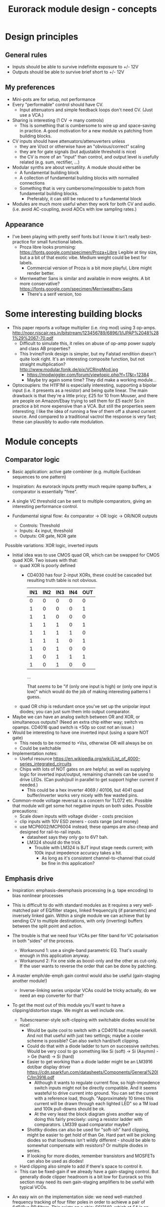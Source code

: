 #+TITLE: Eurorack module design - concepts

* Design principles

** General rules
   - Inputs should be able to survive indefinite exposure to +/- 12V
   - Outputs should be able to survive brief short to +/- 12V
   
** My preferences
   - Mini-pots are for setup, not performance
   - Every "performable" control should have CV.
     - Input attenuators and simple feedback loops don't need
       CV. (Just use a VCA.)
   - Sharing is interesting (1 CV -> many controls)
     - This is something that is cumbersome to wire up and
       space-saving in practice. A good motivation for a new module vs
       patching from building blocks.
   - CV inputs should have attenuators/attenuverters unless
     - they are V/oct or otherwise have an "obvious/correct" scaling
     - they are for gate signals (but adjustable threshold is nice)
     - the CV is more of an "input" than control, and output level is
       usefully related (e.g. sum, rectifier, ...)
   - Modular synths are about versatility. A module should either be
     - A fundamental building block
     - A collection of fundamental building blocks with normalled connections
     - Something that is very cumbersome/impossible to patch from
       fundamental building blocks.
       - Preferably, it can still be reduced to a fundamental block
   - Modules are much more useful when they work for both CV and
     audio. (i.e. avoid AC-coupling, avoid ADCs with low sampling rates.)

** Appearance
   - I've been playing with pretty serif fonts but I know it isn't
     really best-practice for small functional labels.
     - Proza libre looks promising:
       https://fonts.google.com/specimen/Proza+Libre Legible at tiny
       size, but a a bit of that exotic vibe. Medium weight could be
       best for labels.
       - Commercial version of Proza is a bit more playful, Libre
         might render better.
     - Merriweather Sans is similar and available in more weights. A
       bit more conservative?
       https://fonts.google.com/specimen/Merriweather+Sans
       - There's a serif version, too

* Some interesting building blocks
  - This paper reports a voltage multiplier (i.e. ring mod) using 3 op-amps.
    http://nopr.niscair.res.in/bitstream/123456789/6896/1/IJPAP%2048%281%29%2067-70.pdf
    - Difficult to simulate this, it relies on abuse of op-amp power
      supply and class AB properties?
    - This Irvine/Fonik design is simpler, but my Falstad rendition doesn't
      quite look right. It's an interesting composite function, but
      not straight multiplication? http://www.modular.fonik.de/pix/VCRingMod.jpg
      - https://modwiggler.com/forum/viewtopic.php?f=17&t=12384
      - Maybe try again some time? They did make a working module...

  - Optocouplers: the H11F1M is especially interesting, supporting a
    bipolar input (i.e. it presents as a resistor) and being quite
    linear.  The main drawback is that they're a little pricy; £25 for
    10 from Mouser, and there are people on Amazon/Ebay trying to sell
    them for £5 each! So in practice a bit more expensive than a VCA.
    But still the properties seem interesting; I like the idea of
    running a few of them off a shared current source. And compared to
    a traditional vactrol the response is very fast; these can
    plausibly to audio-rate modulation.

* Module concepts

** Comparator logic
   - Basic application: active gate combiner (e.g. multiple Euclidean
     sequences to one pattern)
   - Inspiration: As eurorack inputs pretty much require opamp
     buffers, a comparator is essentially "free".
   - A single VC threshold can be sent to multiple comparators, giving an
     interesting performance control.

   - Fundamental signal flow: 4x comparator -> OR logic -> OR/NOR outputs
     - Controls: Threshold
     - Inputs: 4x input, threshold
     - Outputs: OR gate, NOR gate

   Possible variations: XOR logic, inverted inputs
   - Initial idea was to use CMOS quad OR, which can be swapped for
     CMOS quad XOR. Two issues with that:
     - quad XOR is poorly defined
       - CD4030 has four 2-input XORs, these could be cascaded but
         resulting truth table is not obvious.

         | IN1 | IN2 | IN3 | IN4 | OUT |
         |-----+-----+-----+-----+-----|
         |   0 |   0 |   0 |   0 |   0 |
         |   1 |   0 |   0 |   0 |   1 |
         |   1 |   1 |   0 |   0 |   0 |
         |   1 |   1 |   1 |   0 |   1 |
         |   1 |   1 |   1 |   1 |   0 |
         |   1 |   1 |   1 |   0 |   1 |
         |   1 |   0 |   1 |   0 |   0 |
         |   1 |   0 |   1 |   1 |   1 |
         |   1 |   0 |   1 |   0 |   0 |

         ...

         That /seems/ to be "if (only one input is high) or (only one
         input is low)" which would do the job of making interesting
         patterns I guess.
   
     - quad OR chip is redundant once you've set up the unipolar input
       diodes; you can just sum them into output comparator.
   - Maybe we can have an analog switch between OR and XOR, or
     simultaneous outputs? (Need an extra chip either way; switch vs
     opamps. CD4016 quad switch is <50p so cost not an issue.)
   - Would be interesting to have one inverted input (using a spare
     NOT gate)
     - This needs to be normed to +Vss, otherwise OR will always be on
     - Could be switchable

   - Implementation notes:
     - Useful resource https://en.wikipedia.org/wiki/List_of_4000-series_integrated_circuits
     - Chips with lots of NOT gates on are helpful; as well as
       supplying logic for inverted input/output, remaining channels
       can be used to drive LEDs. (Can push/pull in parallel to get
       support higher current if needed.)
       - This could be a hex inverter 4069 / 40106, but 4041 quad
         buffer/inverter works very nicely with few wasted pins.

   - Common-mode voltage reversal is a concern for TL072 etc. Possible
     that module will get some hot negative inputs on both
     sides. Possible precautions:
     - Scale down inputs with voltage divider - costs precision
     - clip inputs with 10V ESD zeners - costs range (and money)
     - use MCP6002/MCP6004 instead; these opamps are also cheap and
       designed for rail-to-rail inputs.
       - datasheet says they only go to 6V? bah.
       - LM324 should do the trick
         - Trouble with LM324 is BJT input stage needs current; with
           100k input impedence accuracy takes a hit.
           - As long as it's consistent channel-to-channel that could
             be fine in this application?

** Emphasis drive

   - Inspiration: emphasis-deemphasis processing (e.g. tape encoding)
     to bias nonlinear processes
   - This is difficult to do with standard modules as it requires a
     very well-matched pair of EQ/filter stages, linked frequency/q
     (if parametric) and inversely linked gain. Within a single module
     we can achieve that by sending CV to multiple destinations, with
     only (inverting) buffers between the split point and action.
   - The trouble is that we need four VCAs per filter band for VC
     polarisation in both "sides" of the process.
     - Workaround 1: use a single-band parametric EQ. That's usually
       enough in this application anyway.
     - Workaround 2: Fix one side as boost-only and the other as
       cut-only. If the user wants to reverse the order that can be
       done by patching.
   - A master emph/de-emph gain control would also be useful
     (gain-staging another module!)
     - Inverse-linking series unipolar VCAs could be tricky actually, do we need
       an exp converter for that?
   - To get the most out of this module you'll want to have a
     clipping/distortion stage. We might as well include one.
     - Tubescreamer-style soft-clipping with switchable diodes would be nice!
       - Would be quite cool to switch with a CD4016 but maybe
         overkill.  And not that useful with just two settings; maybe
         a cooler scheme is possible? Can also switch hard/soft
         clipping.
       - Could do that with a diode ladder to turn on successive
         switches. Would be very cool to go something like Si (soft)
         -> Si (Asymm) -> Ge (hard) -> Si (hard)
       - Easier to get working than a diode ladder might be an LM3916
         dot/bar display driver
         https://cdn.sparkfun.com/datasheets/Components/General%20IC/lm3916.pdf
         - Although it wants to regulate current flow, so
           high-impedence switch inputs might not be directly
           compatible. And it seems wasteful to drive current into
           ground. You can set the current with a reference load,
           though.  "Approximately 10 times this current will be drawn
           through each lighted LED" so a 1M load and 100k pull-downs
           should be ok.
         - At the very least the block diagram gives another way of
           doing this fairly precisely: using a resistor ladder with
           comparators. LM339 quad comparator maybe?
       - Shottky diodes can also be used for "soft-ish" hard clipping,
         might be easier to get hold of than Ge. Hard part will be
         picking diodes so that loudness isn't wildly different -
         should be able to somewhat compensate with resistors? Or
         multiple diodes in series.
       - If looking for more diodes, remember transistors and MOSFETs
         can also be used as diodes!
     - Hard clipping also simple to add if there's space to control it.
     - This can be fixed-gain if we already have a gain-staging
       control. But generally diode clipper headroom is a bit low for
       Eurorack so this section may need its own gain-staging
       amplifiers to be useful with typical VCOs.
   - An easy win on the implementation side: we need well-matched
     frequency tracking of four filter poles in order to achieve a
     pair of 6dB/8ve BP filters. This exists on a chip: SSI2140, which
     at £4 is an updated take on the classic SSM2040. CEM 3320 should
     also be able to do it.

   - Digital implementation also has a lot going for it. Perfect
     matching between filters, aliasing a non-issue (can do saturation
     in analogue domain.) Initial daisy/bluemchen implementation seems
     really good.
     - Digital implementation would also allow multiple operation modes:
       - Peak filter
       - Shelf filter
       - Linear tilt (might be able to borrow airwindows code for that?)
       - Nonlinear transfer functions (i.e. ulaw encode/decode.) This
         _would_ introduce aliasing, but may be ok as a bonus
         mode. (And tbh a 96 kHz, 24-bit oversampled implementation
         would be far better than real-world versions used in the
         past.)
       - low-shelf / peak / high-shelf would be very natural to select
         with a 3-way toggle switch. Simple implementation would be an
         on/off/on that grounds two GPIO pins. Internal pull-up means
         this is detected. On/on/on would also work if that switch is
         more available, just needs different logic.
         https://electro-smith.github.io/libDaisy/md_doc_md__a1__getting__started__g_p_i_o.html

   - Clipping stage design: have put a mock-up in Falstad folder. But
     basically a TL072 will do it.
     - Two inverting op-amp stages
     - Stage 1: 100k input, 47k feedback and (22k + 2x 1N4148) soft-clip feedback
     - Interstage hard-clip: 2.2k -> 2x 4148 to gnd -> 10k -> summing node
     - Stage 2: 100k feedback, 1k output

     Stage 2 feedback controls final gain, interstage resistors
     control hard-clipping point. Soft-clipping ratio is ~ 2:1

     According to Falstad, 1N4148 hard-clipping isn't really that hard
     in this configuration. Better check on breadboard. It should
     sound nice anyway.

** Fixed-band EQ

   - Inspiration: a 4-fixed-bands EQ was conceived as a nice user interface for an
     emphasis-de-emphasis module. It could then double as a nice tool
     to mix two overlapping mix elements by boosting and cutting
     sympathetically.
     - The trouble is that in a traditional cut/boost arrangement this
       would need 4 VCAs per band!
     - Alternatively we could remove the dry path and mix several
       broad bands. This would give a slightly lumpy frequency
       response, but that's not such a problem if it doesn't need to
       cancel with an inverse operation. I think this is how the Maag
       EQ4 works?
   - Interesting aspects: if we have CV attenuverters to each band's
     gain and norm them together, then a single CV input can be used
     to "morph" between different curves.
   - A nice feature of the Maag arrangement is that no master volume
     control is really needed; you can compensate volume by
     increasing/decreasing all the bands equally. (That is a lot
     easier to do with stepped controls, though.)
   - Implementation-wise, if we want a lot of clean EQ bands maybe
     digital is the way to go? An arduino should be able to handle the
     computation at a reasonable sample rate with RJB cookbook
     filters. We can limit the CV bandwidth to avoid aliasing, in
     which case the decent number of 16-bit ADC available should be
     sufficient.  The problem is the 12-bit outputs, I'd rather get to
     16-bit at least. Also, I don't see a lot of simple development
     environments for a low-HP device. Electrosmith Daisy Seed might
     be the best bet, but finding it harder than expected to get
     examples of Eurorack setup and DAC quality.
   - With analogue filters it would be fairly simple to also provide
     individual pre-VCA filter outputs. Is that useful? Would allow
     module to simultaneously act as a fixed multiband splitter. (And
     allow e.g. mid-high output to trigger envelope to low gain.)
     - Worth mentioning that quite a nice multiband splitter module
       exists in the form of LA61 LR4. This has VC crossovers and no
       mixing section - but of course would pair well with a (VC)
       mixer. No DIY version though!
     - Other than that, all I can find is a cheap fixed-band splitter
       from EMW and a presumably unobtainium 4-band VC Cwejman module.
     - I'm not really a huge fan of multi-band processing, but it does
       seem under-served. I guess people can use other filters
       anyway. Any SVF is a 2-band crossover, right?
   - A parallel soft-clipped output would be easy to include, making a
     tweakable distortion unit.
     - Depending on the complexity of CV scaling, we could get a master
       VCA quite "cheaply" that mixes extra CV into all bands

   - Hmm, just as this concept was coming together Boredbrain have
     announced a 10hp 5-band VC stereo EQ. Still seems worth working
     on this one: DIY, mono, smaller, broader, shift-switch is quite
     different overall. But this one must be absolutely stuffed with
     VCAs? Even if "balance" and "level" bias existing VCAs and
     crossovers are used to avoid need for subtraction, this is 10
     VCAs and a whole bunch of trimming/calibration. Or it's digital?

*** Proposed features/interface
    - 4-band EQ consisting of four parallel filter sections: LP,
      low-mid BP, high-mid BP, HP
      - Each filter has 6dB/octave (single-pole) slopes, creating a
        gentle set of crossovers. By spacing these correctly the
        response shouldn't be _too_ lumpy, but will be less
        transparent than a classic add/subtract EQ arrangement.
        - If the stages are obtained by subtracting a series of
          low-pass filters, then they _should_ be able to recombine
          perfectly?

    - Each band can be controlled manually or by CV, in the following
      scheme:
      - Each band has a CV input with full-sized attenuverter,
        normalled to the CV input above it. This allows a single CV
        input to e.g. cut lows and boost low-mid with intuitive
        controls.
      - Top CV is normalled to positive voltage, giving manual EQ when
        no CV is plugged in.
      - With 0V input, output is approximately unity.
      - Positive/negative input are approximately symmetric
        cuts/boosts in dB (i.e. gain changes on log-scale)
      - With all attenuverters at max/min, common input CV gives gain
        boost/cut with roughly flat frequency response.
      - Input CV range is +/- 5V, ok to clip beyond that

    - Bandpass filters have different bandwidths in order to
      achieve the most useful frequency selections. A useful shift
      in character could be achieved by using an analog switch to
      modify RC values. This would be the same direction for all
      modified values (i.e. no inverter needed to control this!)
      Values would be changed in pairs to keep crossovers aligned.
      - Move LP and lower limit of BP1 to change bass response
      - Move higher limit of BP1 and lower limit of BP2 for mids control
      - Move HP and higher limit of BP2 for different high response.

      Clearly the mids shift is especially useful. Not clear which
      is then the more useful of lows and highs: low shift is nice
      for kick/bass eq, but high shift may help make best use of
      upper-mid band after shifting.      

    - Panel:

      #+begin_example

         ---------
        |   Hi    |
        | 0---O   |
        | Hi-Mid  |
        | 0---O   |
        | Lo-Mid  |
        | 0---O   |
        |  Low    |
        | 0---O   |
        |  Shift  |
        | 0  -o   |
        |In  Out  |
        | 0 0 0 0 |
        |  VCA DST|
        |_________|

      #+end_example

    - This includes a few optional features. Suggest that initial
      prototype skips the master VCA and distortion output; see how we
      do for space/complexity. But these add whole extra functions for
      not many extra components, so worth considering.

*** Implementation details
    - VCAs mostly work with much lower unipolar control voltages, and
      more range on negative (attenuation) side
      - Some considerable offset/scaling effort is going to be needed
        to get from nice +/- 5V range to a safe VCA range with 0V
        unity. We'd like to make a healthy gain range available (at
        least +/- 18dB?) so assume that VCA is usually attenuating and
        makeup gain is supplied.
    - SSI Quad VCA chip looks very promising as this should give
      fairly consistent exponential control over four channels
      simultaneously. Might still need a bit of trimming? VCAs seem to
      need a lot of trimming in general...


** Multi-mode filter
   - Interesting document from SSI describes filter design with the
     SSI2164 quad VCA. http://www.soundsemiconductor.com/downloads/AN701.pdf
   - Table 1 shows how the stages of a cascaded 4-pole LP filter can
     be combined in different ratios to obtain many different filter
     responses (including HP, BP, AP).
   - Massively-multimode filters like the Polaris might use this sort
     of scheme with a microcontroller and analog switch ICs to toggle
     different arrangements.
   - In principle you could run all these inputs into a mixer to dial
     in custom filter responses.
     - This is another case where a VC morphing mixer would be
       useful. Maybe that should be its own module, and then the
       filter component is just a 4-pole LP with stage outputs?
     - 5 stages could be a bit tricky to handle, is there a useful
       macro/gang option to make this control space more manageable?
       - Could prototype that in Reaktor?
     - 4 is a much nicer number when it comes to VCAs, opamps etc...
   - Is there any reason you couldn't do the same thing with SSI2140?
     Would that be easier? We don't need independent frequency control
     in this application.

** More filters
   - Lots of nice chips about for making filters, but how to go beyond
     the obvious?
   - Well, most VCFs are based on a Butterworth design, minimising
     ripple. Would it be possible to use these chips (or OTA
     Sallen-Key) to implement Chebyshev and Elliptic filters with lots of
     ripple? That could give "chewy" phaser-ish effect along with a
     steeper slope.

** Rungler

   - Note that Rob Hordijk is quite protective of the Benjolin design;
     things based on rungling should not be disseminated too widely
     without asking nicely.
     - But I get the impression that homebrew DIY things are very much
       approved of...
   - Benjolin looks like a lot of fun, but I don't really need the
     extra oscillators and filter. A standalone rungler-like processor
     would let me patch a Benjolin with other modules.
   - Fancyyyyy Rung Divisions looks much more suitable; a combination
     of an enhanced rungler and clock divider. Unfortunately it's out
     of production. https://www.fancysynthesis.net/
     - A new version is imminent, but will be a wide module with knobs
       on. I really like module designs that don't need knobs.
   - Basically I want a 4hp module that is just the left-hand side of
     a Rung Divisions. The schematics are available so this shouldn't
     be too hard.
     - The RHS looks well cool, actually; clock divider with switchable
       OR bus. But it could be a separate module.
   - Apparently the successor to RD will have an expander for
     Klee-like sequencing. Something I really like about the Rung
     Divisions design already is that the multiple rungler outputs
     are, effectively, parallel pre-set Klee sequencers. There's
     probably room for more innovation in this area.
     - e.g. an analog switch and resistors could be used to make a
       CV-addressable set of "Klee presets"
     - But multiple parallel outputs is simpler and cooler?
       - How about a compromise: switchable variations on multiple
         outputs?
   - Modwiggler thread https://modwiggler.com/forum/viewtopic.php?t=155934
     - Consider option to break the XOR feedback loop, simplifying behaviour
     - Repeater shows a bare-bones version as part of instrument with
       2 VCOs, mixer and wavefolder
     - J3RK posts a really cool 8-stage design with LED indicators
       - Those would look cute arranged in a little 4hp ring!
       - Note that this isn't possible with the usual 4021 shift
         register chip, which only exposes the last 3 stages as
         outputs. https://www.ti.com/lit/ds/symlink/cd4021b.pdf
         J3RK uses a 4094 instead. (It's not like we were
         using the jam inputs anyway, and the chip price is about the
         same...) https://www.ti.com/lit/ds/symlink/cd4094b.pdf
         - Also this design uses a SIP resistor network. 4094 has the
           outputs in two groups of four, so this could be very tidy
           on stripboard!
       - and a bunch of other cool circuits
   - Electro-music thread on original Benjolin is interesting
     https://electro-music.com/forum/viewtopic.php?t=38081
     - Uses SSM2164 (quad VCA) for oscillator core. Gets the
       exponential scaling for free.

   - Possible panel elements:
     - Inputs: clock, data, reset
       - What does reset do to a manually-programmed sequence? Is
         there any way to set up a shorter sequence with an 8-bit SR?
         Move feedback point?

     - Knobs: threshold, random

     - Switches/buttons: write, clear, XOR feedback, manual clock
       - (on)/off/(on) write/clear momentary toggle could work by
         setting data comparator threshold; that isolates it from
         input jack.
       - Manual clock button not generally found on these things but
         would be useful

     - Feedback: 678 LEDs, LED ring, LED ring w/ 678 in another
       colour, LED strip

     - Outputs: Bits 6, 7, 8, RUNG, GNUR, XOR

   - A lot of what I want can be done with NLC 8-bit cipher. There is
     something to be said for simplifying the sequencing/Turing
     Machine workflow, but maybe I should build one of those and spend
     time with it before returning to this idea.
   
** Bussed clock divider
   - NLC's Divide and Conquer is very cool (fractional values!) but
     lacks reset inputs.
   - The right-hand side of Rung Divisions has a nice bus-switching
     setup to direct clock dividers into a common OR stream.
   - Could toggle between two different busses with SP3T switches,
     like a switched mult.
     - Is that actually useful though? Wouldn't you often want a
       division to appear in both?
     - With so many switches and ICs, might be an idea to _not_
       provide individual outputs
   - Would be nice to have logic other than OR... but how?
     - For AND, could have all unselected streams normed to "high"
     - For XOR, would need each selected stream to add a XOR stage to
       bus.
     - Some of those would need a few poles, perhaps using analog
       switch ICs?
       - This could add up to a lot of ICs...

** Clippers/waveshapers
   - Made a nice simple morphable shaper at https://tinyurl.com/ygknmmxr
     - it's just a hard clipper subtracted from a soft clipper, with
       variable gain on the hard clipper
     - Mixing and VCAs are things people have in their rack
       already. Simple DC-couple clippers are not.

    - Proving more difficult than expected to get this hard-clipping
      topology to work nicely
      - LEDs might be the best clipping diode: high threshold
        voltage and gives quite a sharp corner. (Red LED gives 1.5-2.0V drop)
      - Another idea would be to use op-amp clipping. No need for
        extra diodes, but a bit more gain-staging needed. (Inputs
        should not clip to avoid TL072 phase inversion, so we go in
        quiet, apply some gain to clip output, then compensate with
        voltage divider.)
        - Could lower headroom with a different voltage supply, but
          that exacerbates phase-inversion so no real benefit
    - Here's a proof of concept in circuitjs:
      https://falstad.com/circuit/circuitjs.html?ctz=CQAgjCAMB0l3BWcMBMcUHYMGZIA4UA2ATmIxAUgoqoQFMBaMMAKACUQAWbFEHq-nzRQ+XWiKowELAIZdCnPtkIUMK7MpDFwSJkjDx4faMULZTkFMQIIwCQpCTYTZ0qWwY8CTt+zJDLADu8orYCLycCmKSQSHRqiqccFCxCGrxaeqakLGRocLcvII5AE5cPEJUhfFUBgEA5uURydXVMcEKApqdfIR4KR1Jvf2EGEV9KQAmID3KI0PVvJN0AGYyAK4ANgAuDJt0kyzToxEVJ8MgS6sbO3sHsefVPW0sjc9nC3iSKWWZSiqzbL+HLBDCQUITc5zAYgPBgRKcfpw9R4RQgkBgxScRGw+FcHHozHxInY-ro5F8VGwr6UtEsJJ+FAoUJUsIRAlQAD6Ck5kE5SWsnIQvNg8DIhHsKGFfJQvM52HpkD8UPBsOS0NqhG5nDlAuInJQ0Glorg4sl0oNnPh8pYZTwNOwVPFtJEdRycmd0IM9ou2jsID0wKMzlMjrIPjAnAwxFsCH6IdcDisNjsDn0hnRnqd6RewW9-Wq+YupS0OYqRbawNkGNVjsUFLrWh0Af9bqMYGgCmwzDU1nCkGYMfAne4YGwnDAVhIGAMUaD6L+GhUfxQPoX6VX-Wdm5h259nvCKQZyGZlzG4DsRSBUu1usgpCtfJgcEIN5lBuFCuCFNJuOXxF4EsKQQACtAcChQNqDNYgrct8H6EDANtZAfUQsDaEg+dYgsCDeBw85M3A846hGc93X8EYfWYbofX6f1AzbZJn3gaNMAQNJIDUZlRmxV1oLzOBSN4EiZiGEsRJ6aiATErC8zHaTankmY11eCia0UESMEPdoLxoui0CoPoyUVPwpIxYRJyiTw0XKW8+T1R8RUMM1XwtWVuBtIA
      - Better version now in falstad folder

    - Another interesting clipping topology: VC one-sided hard clip
      https://www.tutorialspoint.com/linear_integrated_circuits_applications/linear_integrated_circuits_applications_clippers.htm
      - Compared to a TS-style soft clipper, we take the output
        _after_ the feedback diode.
      - I don't see an easy way to make this two-sided, but it gives a
        lovely hard clip (as output is pulled to Vref)


*** Clipper/splitter circuit
   - Another interesting element of modular waveshapers, which is not
     generally accessible, are the diode ladders used in wave folding.
     If you provided access to each stage they could be patched into a
     customisable wavefolder!
     - Could also send them to +/- sum via on/off/on switches. Then
       you can e.g. set high values to "off" for clipping, low values
       "off" for fuzz, and create more folds with alternating +/-

       #+begin_example
        _____________
       | BYO WAVEFOLD|
       | IN  +/off/- |
       |  0          |
       |  1          |
       |  0 ->  o-   |
       |  2     |    |
       |  0 -> -o    |
       |  3     |    |
       |  0 ->  o-   |
       |  4     |    |
       |  0 -> -o    |
       |  5     |    |
       |  0 ->  o-   |
       |  6     |    |
       |  0 -> -o    |
       | GAIN   |MIX |
       |  0     0    |
       |_____________|

       #+end_example

       Ticks a lot of boxes! No pots, can break out for other purposes
       (e.g. splitting CV to multiple destinations), sensible default
       gain which can be manipulated by CV. 4hp theoretically possible
       but tight, 6hp would be more resonable. Needs one VCA and a lot
       of opamps. (Input/VCA section, 6 section output buffers, output
       mixer.) Output mixer would /normally/ be done by mixing between
       two inverting opamps in series, but it should also work to use
       both inputs of one opamp?

       Maybe skip the VCA, it's just on the input anyway. People have
       VCAs already... But add a bit of fixed gain? Could set with a
       jumper.


*** Clipping pallette

   - How about a simple module with 4-6 inputs (normalised
     together for easy parallel processing) and outputs with
     different clippers?
     - Soft-clipping (feedback diodes)
     - Hard-clipping (Silicon, Ge, Zener?)
     - Opamp rail clipping (is this qualitatively different?)
     - Clean boost
     - OML Sinecore sine-shaper-on-a-chip
     - Saw-to-triangle function: either a full rectifier or triangle folder
     - Panel accessible-trimpots would be great for setting gain
   - Fixed gain based on +/- 5V is good for oscillator shaping and
     accessible to other stuff.
     - A clean boost (output-compensated?) would be rather useful
       anyway. Could be on a toggle switch?
   - If your signal doesn't reach the clipping threshold, then a hard
     clipper can also be used as clean boost.
   - Rather than providing optional boost; could be simpler to provide
     e.g. +6dB gain on all clippers, and an optional _pad_. Then we
     can choose whether to use it before or after clipping.
     - This also makes it easier to use the clippers with VCAs/LPGs
       that don't add gain.
   - Some of the folders can give big peaks - typically followed by
     soft clipping. This could be achieved with series
     normalisation...

     - e.g. chain 1: hard clip -> fold -> soft clip -> pad
     - chain 2: pad -> asymmetric fold -> deep soft clip

     Hmm, those two could be connected actually!

     - Soft clipping before a wavefolder could also limit the folder
       range, as long as they are appropriately calibrated.

     - hard clip -> asymm soft clip -> symm fold -> pad -> asymm fold
       -> symm soft clip

   - 4hp could be a squeeze for all those opamps!

   - Tunnel diodes are interesting devices. Obsolete space tech, NOS
     soviet stuff available at reasonable prices in small
     quantities. Supposedly they are linear in the reverse direction,
     while in forward bias the voltage-current curve folds down
     through a "negative resistance" region before reverting to
     linearity. Could make an interesting wavefolder, with two catches:
     - I can't find a nice V-I plot with both positive and negative
       regions in detail; need to measure for a particular batch anyway!
     - This all happens in a range of about 1V, so like a Si clipper
       will need to do some gainstaging.


*** Other folders
    - The Buchla wavefolder design is interesting as it doesn't use
      diodes; the clipping is done with op-amp rails.
      - Instead of subtracting the clipped voltage, it obtains a
        similar "point" waveform by tracking the current in the
        feedback loop of the clipping opamp.
      - Managed to get a circuitjs model of one stage working, see the
        folder.
      - This design could also be used to make a CV "dead spot" but
        surely diodes are cheaper.
      - The snag is that the slopes all depend on opamp resistors. Not
        a big problem for a musical wavefolder but might be tricky to
        design a precision splitter.
    - Was quite interested in the Auxren Tripsquad which is based on
      Serge Triple Waveshaper. The trouble with this transfer function
      is that it always rectifies the input. That's nice for saw waves
      but means cleaner/subtle applications are just impossible. I'd
      rather separate rectifier and folding stages for more versatility.
    - NLC Product uses wavefolders from Stork paper. I've separated
      out the first one as stork-folder-1 in Falstad
      folder. Interesting thing about these folders is that they are
      quite asymmetric by design; using op-amp to diff signal before
      and after diode drop.
      - This seems to require 3 op-amps total: input buffer/gainstage,
        diff stage, output buffer/gainstage. The diode voltage drop
        determines the size of the inverted/unfolded region. For Si
        diodes this is small and we need some gain-staging to use
        effectively with 5V p/p signals. We could eliminate the output
        buffer with a larger diode drop - using series diodes or blue
        LEDs?
*** Other shapers
    - Interesting tri-sin shaper discussed at MW
      https://modwiggler.com/forum/viewtopic.php?f=17&t=253285
      - For some reason this doesn't do any shaping in
        CircuitJS. Maybe the JFET is too ideal?
      - Otherwise seems quite forgiving. The original paper suggests
        using a trimmer on one side to get an exact resistance match
        (including internal resistances) and minimise even harmonics.
      - Would be nice to cascade this with a linear wavefolder to get a
        sine folder?

** Rectifier
   - I love the idea of the half-rectifying splitter combiner BHWR by
     CFM. The trouble is that it's passive; while that does enable
     bi-directional usage, it can lead to inconsistent behaviour.
     - How about a fully buffered version with explicit split/merge
       sections?
     - Could also achieve that by putting a quad buffer next to a
       BHWR. Can we get some other features?
       - Obvious tweak would be inverting input for NLC-style
         diff-rect.
         - taking diff of two half-rect stages is useful to get full
           rect. But to do the BHWR split/join trick we also need a
           straight sum option.
       - NE Pura Ruina is a multi-stage full rect. Presumably the way
         to make that work is put ac-coupling between the stages...

     - diff-rect: IN1, IN2 -> MAX(IN1 - IN2, 0), MIN(IN1 - IN2, 0)
       - NLC staple!
     - rect-diff: IN1, IN2 -> MAX(IN1, 0) - MIN(IN2, 0), MIN(IN1, 0) - MAX(IN2, 0)
       - With IN1 normed to IN2 this gives both polarities of full-rect
     - rect-sum: IN1, IN2 -> MAX(IN1, 0) + MIN(IN2, 0), MIN(IN1, 0) + MAX(IN2, 0)
       - This will do the reverse-connected BWHR trick, with the bonus
         of a complementary output

   - A simple multi-stage full-rectifier would also make a useful
     complement to the scanner/sequencer below.
     - An interesting twist would be an AC/DC-coupling selector. (With
       trimmable bias voltage for DC mode?)

** Unipolar/bipolar shifter

   - An interesting circuit related to a clipper that I haven't really
     seen in Eurorack is the /clamper/. This uses a capacitor,
     resistor and diode to collect a bias voltage whenever the signal
     exceeds the diode forward-voltage. Because the effect is damped
     by the capacitor, this doesn't have to cause distortion: it
     shifts a bipolar signal to a unipolar one (+/- an input bias).
     https://electronicsreference.com/analog/clamper_circuit/
   - Of course, converting from unipolar to bipolar is just a very
     low-frequency RC high-pass filter.

   - Could be useful to change the time constant to suit a given input
     signal. At very small time constants we'll get distortion, with
     large time constants it will react slowly.

   - Easy to VC the reference point, but how useful is that? Basically
     an offset control, could also be achived by mixing output.
     - Might make an interesting distortion at audio rate?

   - For modules that only take +ve CV input this could be a nice
     supporting utility. Do I have any of those? Good for VCA/LPG
     signals?
     - Could use at CV input section of an Ardiuno-based module to
       intelligently handle both unipolar and bipolar inputs. Could be
       a bit confusing if unexpected though.

** Ultrasonic processing

   - Several interesting processes can be clocked by an ultrasonic
     oscillator, e.g.
     - mod-demod audio encoding
     - NLC digital filter simulator
     - Switched-cap filter (implemented in the LTC1064 chip)
       - Fabrica does it with a 4066 - what rate limit does that impose?
         https://github.com/vauxflores/Electronics/tree/master/Eurorack/Fabrica
       - CD4066B datasheet mentions control repetitions in MHz and
         "propogation delay" of around 20 ns - so should be just about
         fast enough for glitches to not dominate behaviour?
       - The technical purpose of switched-cap filters is for
         implementing very steep filters at accurate, high
         frequencies. They absolutely can go to lower frequencies, but
         the clock is running at 50x the cutoff frequency which is
         audible for low frequencies. Could also get aliasing?
     - Sampling processors: Sample/hold, shift register, "rungling"
       - Especially Squid Axon with its four clocks per new sample...
       - Can generate intentional aliasing by resampling at audio rate
         without a filter
     - Delta-sigma modulation (i.e. "1-bit" ADC/DAC)
   - Would be nice to have proper V/octave control over these so they
     can be related to audible VCO frequencies.
     - Or use a frequency multiplier? CD4046B phase-locked loop VCO
       can go up to 1.2 MHz.
       - It might make a lot of sense to use a CD4046B as the main VCO
         source actually. It's cheap and voltage-controllable.
   - This whole class of processing falls squarely into "hard to do
     in-the-box", which is really what I'm interested in modular for
     :-D
     - That being said, some oversampled Reaktor simulations might
       help with dialing in useful parameter ranges...
   - An interesting thing to introduce to this stuff in general is
     jitter. What's the best way to introduce small timing
     inconsistencies to a square wave oscillator?
   - For some switched-capacitor/resistor arrangements we can manipulate the effective value with the /pulse width/ of the switching.
     - A single high-frequency sawtooth clock could drive multiple filters using (relatively cheap/simple) VC comparators.
     - That seems like a great source of multiple somewhat lofi VCFs. What could we do with those?
   - Nearest thing out there seems to be WMD synchrodyne, which
     implements VCO -> PLL -> switched-cap filter
     - In practice the character/workflow is rather dominated by wobbly PLL wrangling
     - As usual for WMD, the module has tight control spacing and is a tad pricy at ~£350-400
     - Still, it seems like a pretty comprehensive take on placing
       that chain under VC. Good stuff, no point in going the same way.
   - It may be a bad idea to send ultrasonic signals through Eurorack
     inputs/outputs. The format is not really engineered for
     them. Generally the advice with HF is to keep paths very short in
     order to a) avoid capacitative losses b) avoid crosstalk with
     your other stuff.
     - The synchrodyne allows an external clock for the PLL but not
       for the filter. It does allow PLL output, but that has a wide
       useful range.
     - Maybe near-ultrasound is fine. But radio is not far
       away... (Strictly speaking, audio range is Very Low Frequency
       (VLF) radio.)
   - Barton SRV is a PWM-based filter, providing two resonant SVFs
     with multiple outputs.
     https://www.bartonmusicalcircuits.com/srv/ There is an inbuilt
     fixed oscillator and external clock input. Very nice!
     - Switched-resistor rather than switched-capacitor
       - The two are not so different really; switched-capacitors also
         replace resistors.
     - Demo vid suggests the LPF doesn't really "close" completely?
       Should be tweakable.
     - Audio-rate clock vowel sound demo is rad. I should build one of
       these.
   - PWM control seems an interesting general alternative to a vactrol
     or VCA. How about a PWM VCA? Presumably this is how PWM
     compressors work?
     - For a PWM VCA, just send the input signal through the
       PWM-controlled switch. At zero pulse-width you have a perfect
       "off" state. At 50:50 you have half gain, so will need some
       makeup.
     - What about nonlinear elements? Would this be one way to make a
       morphable transfer function?

** Oscillator

*** I can't believe it's not digital

    - Would love to have an analog oscillator that does FM synthesis
      in perfect ratios like a digital oscillator
    - The challenge is that while we might be able to get higher/lower
      partials from a reference wave by analogue means, they would
      then be coupled to the pitch of the reference wave and behave
      strangely when FM is applied.
    - Solution is to do phase modulation: mix signals into a good sine
      shaper. (Sinulator subassembly would be acceptable?)
      - This means that ideally the fundamental is a triangle wave and
        the modulators are sine waves. But triangles would be ok, not
        sure the difference is worth add lots of extra shapers for.
    - Would it be a nice control scheme to mix several partials into a
      master VC PM index (i.e. VCA to folder input mixer)?
      - Would be good it possible to break out partials to other VCAs
        and return them. Or just use another quad VCA...
    - Partials 2, 4 are easy from a triangle wave: full rectifier
      into ac-coupling and 2x gain.
    - How to achieve partials 3 and 5?
      - 3 could be done with a carefully calibrated wavefolder?
	- Actually this should work really well, for a triangle wave a
          single fold on each side gives x3.
	  - Which means that two wavefolders in series gives x9
	  - But one wavefolder with two folds (per side) gives x5 =)
      - A digital sine bank would be easier, but where's the fun in
        that? It would still avoid aliasing at high index, but there
        would be a bit of trouble if real FM is thrown into the mix.
      - The classic "wave multiplier" circuit uses a phase-locked loop
        and clock divider. The inbuilt VCO of a PLL is a square wave,
        so this setup would require an additional VCO. (Doesn't need
        to have good tracking though, PLL sorts that out.) This is a
        lot of chips for one partial...
    - This module is starting to sound a lot like "feed a
      harmonic/additive oscillator into FM Aid", which honestly isn't
      a bad idea. Would be quite a different control set in practice.
      - If partials are obtained from analogue fundamental, this does
        raise the question of whether the core VCO should even be part
        of the module.
      - I think it should be so that the calibration is saved. But
        maybe a normalised input would allow alternative signals to be
        introduced? Should provide a decent (non-VC) gain control for
        ad-hoc calibration then.
      - It's not so trivial to get a triangle wave from a DC-coupled
        saw input, because it needs to be offset by half the
        peak-to-peak voltage. i.e. it would be level dependent - not
        easy to dial out the DC offset "by ear" before subsequent
        shapers.
        - Saw-tri by wavefolding would be easier to set by ear, but
          maybe a more complex circuit
        - Or we just rely on the master VCO to take care of it.

    - So as a minimal building block to support this kind of
      synthesis, we could split the patch to:

      - VCO providing simultaneous saw and triangle waves at
        fundamental frequency. (Plenty of existing options!)

      - Tri -> 2x, 3x, 4x waveshaper with built-in mixer
        - or saw -> 1x, 2x, 3x, 4x triangles with tri mixer and saw
          thru

      - Saw-sine shaper with multiple folds (FM Aid, Sinulator)
        - These also provide CV over FM depth

*** DCO
    - AS 3397 is £12 SOIC-28 chip that provides two DCO
      accumulator/waveshaper sections, a 4-pole filter and some
      VCAs. Could be paired with a microcontroller to make a sort of
      mono-Matrix?
      - It's heavily based on the CEM3396 used in Cheetah/Matrix and
        allegedly DSI Evolver
    - It's tempting to skip the filter for simplicity, but actually
      this thing has inbuilt filter-FM from OSC1 and that's awesome.
    - With two oscs and a V/oct-tracking FMable filter, we should be
      able to create a few different oscillator modes from a single
      V/oct input. Maybe that would give an interesting interface?
    - Alternatively, a stripped-back implementation could break out
      the clock and waveshape system to Eurorack levels. This seems in
      the spirit of modular and I don't know of any other module that
      does it.
      - Microprocessor becomes a simultaneous VCO and waveshaper (as
        the V/oct is warped to provide the waveshape CV)
      - Other modules can be used to clock and control waveshape
    - Unfortunately it is difficult to entirely separate the VCO and
      filter sections. Pin 15 can be used to obtain pre-filter VCO mix
      or to add another signal to filter.
    - Traditionally pin 15 would not exist and external signals are
      injected at pin 18, experiencing a 3-stage filter. It's not
      clear that this would remove the VCO mix, though?
      - So how does the Evolver allow you to turn down DCOs relative
        to wavetable?
        - It has two filters, so maybe it uses two 3396s? That's not a
          /complete/ explanation... maybe it is actually a custom chip.
      - Another trick is to connect an input to pin 5 (i.e. waveshaper
        timing capacitor); this signal will stop that DCO working and
        effectively replace it.
    - Looking at some of the waveforms achievable by different
      PWM/waveshape settings, it may be that this thing is severely
      underrated on LFO duty! Especially given that it could be clock
      synced...


*** DDS
    - AD8933 chip implements direct digital synthesis (DDS) with its
      own clock and covers a wide frequency range. Don't need a very
      fancy microcontroller to control this with i2c (but maybe do for
      FM-rate updates?) Has basic waveform outs and phase modulation.
    - A popular option for DIY function generators (for testing etc)
      but there are a few people out there using them in synthesisers.
      - Modwiggler discussion: update rate with arduino is a bit slow
        for FM, at about 1ms. The AD8933 can receive messages much
        faster than this, limiting factor at the moment is probably
        Arduino calculations. Not clear if IC update speed could be
        FM-worthy with faster input?

*** 4-op FM
    - I'm really liking the form factor of my NLC dual oscillator; two
      identical channels with two knobs, one switch and four jacks -
      and an interesting interaction between step channels.
    - Eurorack FM/PM modules tend to either be big and complex to
      control lots of operators (Akemie's Castle), flexible 1-op (FM Ogre) or
      simple 2-op (Plaits etc).
    - How about a "dual 2-op" scheme? Then a few FM algorithms can be
      achieved by patch programming.
      - Switchable FM/PM input between the 2-op carrier and modulator
      - Disconnected left output normalled to mix with right output.
      - Disconnected right output normalled to disconnected left FM input.

**** Controls
     The trouble is there really are a lot of parameters to control!

***** Knobs
      - Carrier freq
        - Could have a button to toggle this between "range", "coarse"
          and/or "fine". Plaits approach is also neat. Maybe a "lock"
          mode is also useful.
      - Modulator freq
        - Tempting to limit this to ratios, requiring external input
          to detune
      - Mod depth
        - Could be bipolar with dead spot, but is that actually
          useful? Nonlinear scale could be.
      - Ext mod depth
        - Optional but useful, can be done with external attenuator/VCA

***** Switches
      - Freq knob scale
      - Mod inputs could have selectable mode, e.g. FM/PM/sync
      - Select whether mod input targets carrier or modulator

***** CV
      - V/oct
      - FM/PM (AC-coupled)
      - FM/PM (DC-coupled)
      - Sync - The input I really miss on Plaits! Synced FM seems
        quite rare in digital world.
      - Mod depth
      - Output VCA (it's free, and can be used in self-patching)

***** Other modes/parameters to consider
      - Modulation scaling: Lin/Exp/thru-0/synced(KarmaFX method)
      - Waveform
      - Switchable lookup table quality, antialiasing, interpolation,
        bit depth, ...
      
** VCAs

*** PWM
    - See ultrasonic processing notes
    - PWM VCA is actually pretty simple, but unusual in audio paths
      [due to a) clock noise b) availability of proper VCAs].
      - High-speed saw VCO -> VC comparator -> FET/CMOS analog switch -> lowpass/slew
      - Potential benefits are linearity and ability to mess around
        with clock interactions.
    - A neat module could be:
      - inbuilt clock which can be bypassed by ext saw input
      - Saw-multiplying rectifier series (Could use rotary switch or
        CMOS to select number of stages!)
      - Comparator with external CV creates PWM signal
      - Simple passive low-pass/slew with a few switchable frequencies
        (or manual pot?)
	- No need for VC on this, run into an external filter/slew limiter
          if you want to get fancy.
      - Multiple VCAs can run off the same clock; cascaded mixing
        outputs would be nice.
	- In which case they need individual slew limiters but would
          make sense to control them together. Analog-switched
          presets would be much easier than a pot then!
    - There are some possible variations on the switching element: as
      well as an open/closed switch this could be a dual-throw between
      resistors or a control signal to an
      optocoupler. (i.e. optocoupler to ground acting as a chopper.)
    - PWM signals can be used with logic gates: (N)OR for a "bypass",
      (N)AND for an "enable/mute", XOR for pseudo-ring-mod of multiple
      control signals (with gate it would become "invert" which is
      also a pretty cool option).
    - Should also be rather cheap in ICs! Can use a hexinverter as
      oscillator and comparators? CMOS switches and XOR are
      cheap. Most complicated part is looking to be the slew
      limiters.
      - What is a cheap/easy way for one panel control to set four
        slew limiters? The sections don't have to be perfectly
        matched, how about an LED/LDR arrangement?
      - The catch is that the classic relaxation oscillator doesn't
        make a nice linear sawtooth; PWM won't be linear.
	- Won't matter in many applications but would be a problem for
          ring mod.
	- But what about using a comparator with the "triangle" wave?
          Will that cancel out?
	  - Playing around in numpy it looks like this doesn't
            _perfectly_ cancel out, but it's not that bad. Why were we
            focused on saw waves again? Ramps PWM just as well.
    - Simple RC low-pass: series resistor followed by capacitor to
      ground. Could be issue with gain interaction between this
      resistor and an inverting output buffer. Maybe go non-inverting?

      - f = 1/(2 pi R C) = (/ 1 (* 2 3.14159 1e7 1e-9)) = 16 Hz
      - f = 1/(2 pi R C) = (/ 1 (* 2 3.14159 1e5 1e-9)) = 1.6 kHz
      - f = 1/(2 pi R C) = (/ 1 (* 2 3.14159 1e3 1e-9)) = 160 kHz

      - i.e. a 1nF capacitor and 100k resistance would give a 1.6 kHz
        cutoff, about as low as we'd ever want to go, and 1k
        resistance would take that to 160 kHz, higher than we'll ever
        need. A 5506/5516 LDR ranges from around 5k to 500k, so quite
        comparable. Could tune the range with additional
        series/parallel resistors if necessary.

    - Bipolar / ring-mod adaptation would be quite simple: chop an
      inverted input signal at opposite polarity. Could do this with
      NOT+SPST (mixing outputs) or by replacing CMOS SPST with SPDT
      chip (no mix required!). Either way, they can share an output
      filter and VCA mode is enabled by simply disconnecting the
      inverted path.
      - The biggest challenge might actually be shifting the CV input
        range between 0-5V and +/-5V. Would be nice if that was on a
        manual DPDT that also disconnects the inverted path.
      - With decent clock/filter settings that could actually be quite
        a decent ring mod? Nice and linear.


*** Opto-isolated
    - Modern opto-isolators on chips are faster, more linear and more
      consistent than traditional vactrols. They seem under-used in
      synthesiser design?
    - Some accounts online of good experiences with H11F1 optocoupler
      chip. Quite linear withing a certain range of operation, can
      also add distortion beyond that.
      - Account here of using one for a Doepfer CV mod; needs a simple
        LED driver circuit (opamp CV input buffer + transistor current control)
        http://navsmodularlab.blogspot.de/2013/01/a-143-1-modification.html
    - NLC DP Filter calls for TLP521-2 dual optoisolator; the notes
      list many alternatives, with roughly 50:50 split on whether they
      are suitable for that circuit.


** Scanner
   - There are only a few VC "scanner" modules out there for panning
     between multiple outputs.
     - Fourcaster is a nice design but a bit single-purpose
     - Verbos Scan&Pan is based on a stereo-mixer concept
     - Super Synthesis Scanner is compact and reasonably priced, but
       only supplies the CV - need to add your own quad VCA
     - Blind monk quad looks cool; more of a quad VCA interface with
       scanning mode.
     - Segwencer 2.0 looks like a nicely balanced design, although it
       lacks CV over spread/width.

   - Creating and manipulating the CV ramps in analogue seems quite
     challenging/expensive and this could be a good job for a hybrid
     digital/analogue module. Effectively the module would be a
     digitally-controlled quad VCA. Audio-rate control is sacrified
     for more complex/versatile control-rate options

   - An interesting design approach could be to frame it as a
     "sequencer" rather than a mixer - draw inspiration from the ARP
     1050 mix-sequencer (which has a nice reissue by CMS and
     rework by NLC.)

   - A high-quality implementation would use a quad DAC and quad
     VCA. But a lo-fi basic implementation could use PWM-controlled
     DIY vactrols! Add a capacitor and we have a 1-pole lowpass-gate
     channels. They'll sound a bit darker especially at low levels but
     that could be quite charming. For personal use it's feasible to
     calibrate the channels and burn the corresponding coefficients
     into the firmware for minimal overhead.

*** Interface elements

**** 4 audio/CV inputs
     - These go through an analogue signal path with wide bandwidth
       and DC coupling
**** Input attenuverters
     - These could be "precision attenuverters"; Kassutronics
       demonstrated how to implement a one-opamp attenuverter with
       fine control near zero
       https://kassu2000.blogspot.com/2018/04/precision-attenuverter-mixer.html
     - Inputs can be normalled to DC voltage, so these controls allow
       a manual sequence to be dialed in without additional inputs.
**** Mix output
     - One is probably enough
**** Individual outputs
     - Can probably get away without these, but a maximally-patchable
       implementation could break these out (and norm them to a mixer).
**** Cascaded rectifiers
     - I really like the idea of norming a chain of rectifiers to the
       inputs as it creates a sweepable even-harmonic generator. It
       should really be a separate module though, especially if we
       already have normalled DC input.
**** Mode selection
     - Could be CV addressable but a button is fine and less hassle.
**** Mode indicator
     - Multicolour LED is possible but should be well integrated into
       panel graphics or not really user-friendly
**** Visual feedback
     - Prefer LEDs to screen if possible
     - Could be a good project for learning to run a bunch of LEDs
       with shift register. (3 output pins needed, plus one 595 chip
       per 8 bits of data.)
     - LED per output would be quite intuitive for scanner mode.
       - With an 8-bit shift register we could drive each LED with 2
         bits for 4 stages of brightness.
       - Adafruit do these fancy digitally-addressable RGB LEDs, can
         run any number off a few GPIO pins. Colour could indicate
         mode, while pattern indicates state.

     - Adafruit do a nice 10-segment bar chart with 0.1" pitch. We
       could just mask out two of them to make an 8-segment...
       - Scanner mode: Separated blocks represent outputs. A few bits
         of resolution needed to show fade.

       - Sequencer mode: Use brightness levels to show current
         step and Euclidean active steps.

         | Level | Meaning |
         |-------+---------|
         |    00 | Unused  |
         |    01 | Rest    |
         |    10 | Filled  |
         |    11 | Active  |

       - LFSR modes: shift register data. Again /could/ use brightness
         to indicate loop length, but may be more useful to allow > 8
         steps and just show the upcoming data. Could also use
         brightness to indicate which bits are used.

     - If using vactrols to control level, another LED in series will
       give a perfectly good channel indicator "for free".

**** Algorithm control
     - Some combination of CV input jacks and knobs. Some algorithms
       would benefit from gate inputs?

*** Operation modes
    - Scanner
      - Parameters are position and width
        - Manual control over both and CV position are vital. CV width
          is nice-to-have.
      - At width = zero, we have an addressable switch
      - At width = infinity, we have a mixer
      - Very nice, very mutable!
    - Sequencer
      - Clock input, reset input
        - nice-to-have: clock divider, Euclidean controls, width control
        - Clock-divider is nearly a subset of Euclidean anyway, so
          perhaps that can be covered by a single Euclidean mode...
          - In which case it needs to be very clear how long the sequence is
          - 10 or 12-segment LED bar chart would look nice but need a
            lot of controlling
          - And a bit overkill for other modes?
    - Vector
      - Four inputs represent "corners" in 2-D space
      - Continuous controls give X/Y coordinate for interpolation.

    - Looping shift register
      - A shift register provides bytes which can be interpreted in
        various ways
      - Parameters: Loop length, flip probability (like Turing machine), clock
        - Nice-to-have: data input. Some kind of reset (or non-clocked rotation?)
        - Additionally we need a way to choose how the data is
          interpreted. Could be related to mode switch?
      - Switch mode: first two bits address a single input which is sent to output
      - Mutes mode: first four bits mask inputs which are mixed to output
      - Mixer mode: four pairs of bits are interpreted as 2-bit amp gain values
      - Scanner mode: 8-bit number is interpreted as scanner position. (Fixed width?)

    - Scanner and sequencer could be the same mode, with the following controls:
      - position (knob/CV)
      - width (knob/CV)
      - rotate (gate input)
      - reset (gate input)

      This reduces to a sequencer when width and position are set to
      zero. Rotate inputs increment a counter which is added to
      position, with the total wrapped into the appropriate range.

    - Mode select could be an On/off/momentary toggle switch:
      - Left (on) selects mixer/sequencer mode
      - Mid (off) selects LFSR
      - Right (momentary) cycles through LFSR modes.

      Momentary both ways is an option to access more modes
      (e.g. vector) but then better visual indication is needed to
      distinguish modes.

      Or a sequence/vector switch could change behaviour of all modes?

** Polynomial waveshaper

   - Interesting Alfa (CEM clone) chip, AS3363 consists of two VC
     polariser/amplifer sections and one VC crossfader/amplifier
     section.
   - The crossfader could easily be configured or even normed as a
     polariser by inverting one input and sending it to the other.
   - The main annoying aspect of this chip is the required level
     shifting; audio voltages should be < 50mV, while control voltages
     are at +/- 2V and current outputs run up to 100 uA (200mV).
     - The suggested current follower has a 47k feedback resistor
       - 100 uA across 47k -> 4.7V. So 100k would still be _bit_
         stingy for Eurorack, maybe 200k would give a decent output
         boost?
   - An interesting/novel arrangement of these blocks would be to use
     voltage multipliers to get a set of polynomial terms and feed
     them into a mixer:

     1, x, x^2, x^3 could be obtained with two multipliers, and x^4
     with a third.

     A lot can be achieved by normalisation, allowing users to inject
     more signals or use the ring mods independently. But this could
     eat up extra panel space and opamps (for extra level shifts).

   - With a minimal feature set this could be quite a compact module:
     - Input/output jacks
     - Four knobs giving x^(1,2,3,4) terms
     - (Without any CV tools, the offset control is not so exciting)
   
   - Alternatively we could use the crossfader for wet/dry:
     - 2x Input/output jacks
     - 2x Crossfade jacks: CV, Aux (normed from input buffer)
     - Four knobs for x^(0, 1, 2, 3)

     - Here's an interesting patch with this setup: if you set the
       knobs so that f(x) = -x then the xfade CV can be used as a
       voltage polariser. Quite difficult to dial this precisely
       though.

   - The trouble with these minimal designs is that they
     - can't be used as a set of independent VC polarisers (which is a
       nice building block for patching)

     - Don't allow morphing between different polynomials. Needs moar
       CV!
       - That being said, obviously this will respond well to an input
         VCA for a bit of VC waveshaping.

       - If it comes out reasonably compact/simple, you can have two and
         connect them through the crossfader

     - Still need a lot of opamps. Each polarising mixer
       channel requires two.

   - But putting it all under voltage control would need a _second_
     set of VC polarizers for the mixing. It could even use a second
     3363 chip...
       
     - Size/ergonomics also become a bit of a concern. Do we really
       want 8 knobs for the mixer (level + CV)? Perhaps a "morph
       all" control? Maybe this can be simplified somehow.

